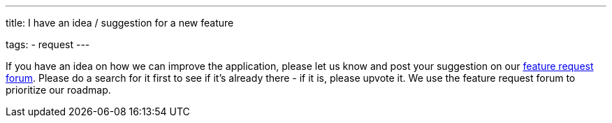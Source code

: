 ---
title: I have an idea / suggestion for a new feature

tags:
- request
---

If you have an idea on how we can improve the application, please let us know and post your suggestion on our http://forum.urbandroid.org/c/feature-requests/l/votes[feature request forum].
Please do a search for it first to see if it's already there  - if it is, please upvote it.
We use the feature request forum to prioritize our roadmap.